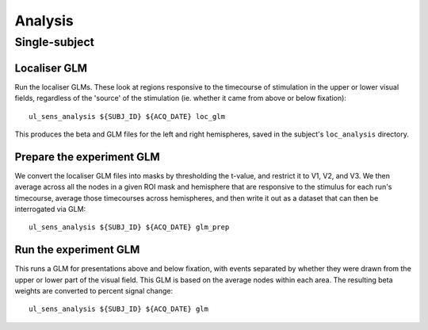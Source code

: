 .. highlight:: bash

========
Analysis
========

Single-subject
--------------

Localiser GLM
~~~~~~~~~~~~~

Run the localiser GLMs. These look at regions responsive to the timecourse of stimulation in the upper or lower visual fields, regardless of the 'source' of the stimulation (ie. whether it came from above or below fixation)::

    ul_sens_analysis ${SUBJ_ID} ${ACQ_DATE} loc_glm

This produces the beta and GLM files for the left and right hemispheres, saved in the subject's ``loc_analysis`` directory.

Prepare the experiment GLM
~~~~~~~~~~~~~~~~~~~~~~~~~~

We convert the localiser GLM files into masks by thresholding the t-value, and restrict it to V1, V2, and V3.
We then average across all the nodes in a given ROI mask and hemisphere that are responsive to the stimulus for each run's timecourse, average those timecourses across hemispheres, and then write it out as a dataset that can then be interrogated via GLM::

    ul_sens_analysis ${SUBJ_ID} ${ACQ_DATE} glm_prep

Run the experiment GLM
~~~~~~~~~~~~~~~~~~~~~~

This runs a GLM for presentations above and below fixation, with events separated by whether they were drawn from the upper or lower part of the visual field. This GLM is based on the average nodes within each area. The resulting beta weights are converted to percent signal change::

    ul_sens_analysis ${SUBJ_ID} ${ACQ_DATE} glm
